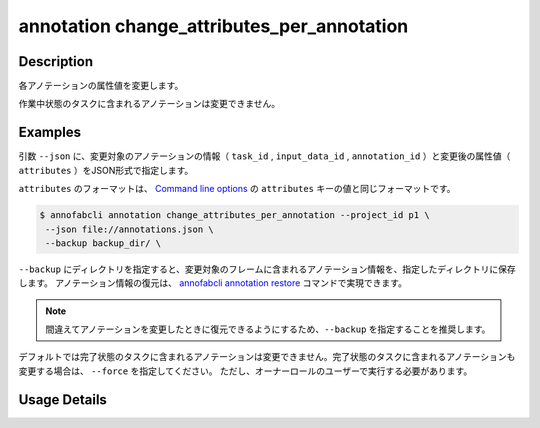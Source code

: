 ==========================================
annotation change_attributes_per_annotation
==========================================

Description
=================================
各アノテーションの属性値を変更します。

作業中状態のタスクに含まれるアノテーションは変更できません。


Examples
=================================


引数 ``--json`` に、変更対象のアノテーションの情報（ ``task_id`` , ``input_data_id`` , ``annotation_id`` ）と変更後の属性値（ ``attributes`` ）をJSON形式で指定します。

``attributes`` のフォーマットは、 `Command line options <../../user_guide/command_line_options.html#annotation-query-aq>`_ の ``attributes`` キーの値と同じフォーマットです。

.. code-block:: json
    :caption: annotations.json
    
    [
        {
            "task_id": "t1",
            "input_data_id": "i1",
            "annotation_id": "a1", 
            "attributes": {"occluded": true}
        }
    ]
    
    
.. code-block::

    $ annofabcli annotation change_attributes_per_annotation --project_id p1 \
     --json file://annotations.json \
     --backup backup_dir/ \


``--backup`` にディレクトリを指定すると、変更対象のフレームに含まれるアノテーション情報を、指定したディレクトリに保存します。
アノテーション情報の復元は、 `annofabcli annotation restore <../annotation/restore.html>`_ コマンドで実現できます。


.. note::

    間違えてアノテーションを変更したときに復元できるようにするため、``--backup`` を指定することを推奨します。


デフォルトでは完了状態のタスクに含まれるアノテーションは変更できません。完了状態のタスクに含まれるアノテーションも変更する場合は、 ``--force`` を指定してください。
ただし、オーナーロールのユーザーで実行する必要があります。


Usage Details
=================================

.. argparse::
    :ref: annofabcli.annotation.change_annotation_attributes_per_annotation.add_parser
    :prog: annofabcli annotation change_attributes_per_annotation
    :nosubcommands:
    :nodefaultconst:


